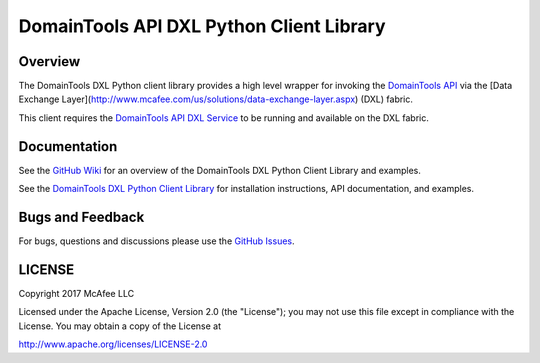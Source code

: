DomainTools API DXL Python Client Library
========================================

Overview
--------

The DomainTools DXL Python client library provides a high level wrapper for invoking the `DomainTools API <https://www.domaintools.com/resources/api-documentation/>`_
via the [Data Exchange Layer](http://www.mcafee.com/us/solutions/data-exchange-layer.aspx) (DXL) fabric.

This client requires the `DomainTools API DXL Service <https://github.com/opendxl/opendxl-domaintools-service-python>`_
to be running and available on the DXL fabric.

Documentation
-------------

See the `GitHub Wiki <https://github.com/opendxl/opendxl-domaintools-client-python/wiki>`_ for an overview of the DomainTools DXL
Python Client Library and examples.

See the `DomainTools DXL Python Client Library <https://opendxl.github.io/opendxl-domaintools-client-python/pydoc>`_ for
installation instructions, API documentation, and examples.

Bugs and Feedback
-----------------

For bugs, questions and discussions please use the `GitHub Issues <https://github.com/opendxl/opendxl-domaintools-client-python/issues>`_.

LICENSE
-------

Copyright 2017 McAfee LLC

Licensed under the Apache License, Version 2.0 (the "License"); you may not use this file except in compliance with the
License. You may obtain a copy of the License at

`<http://www.apache.org/licenses/LICENSE-2.0>`_


